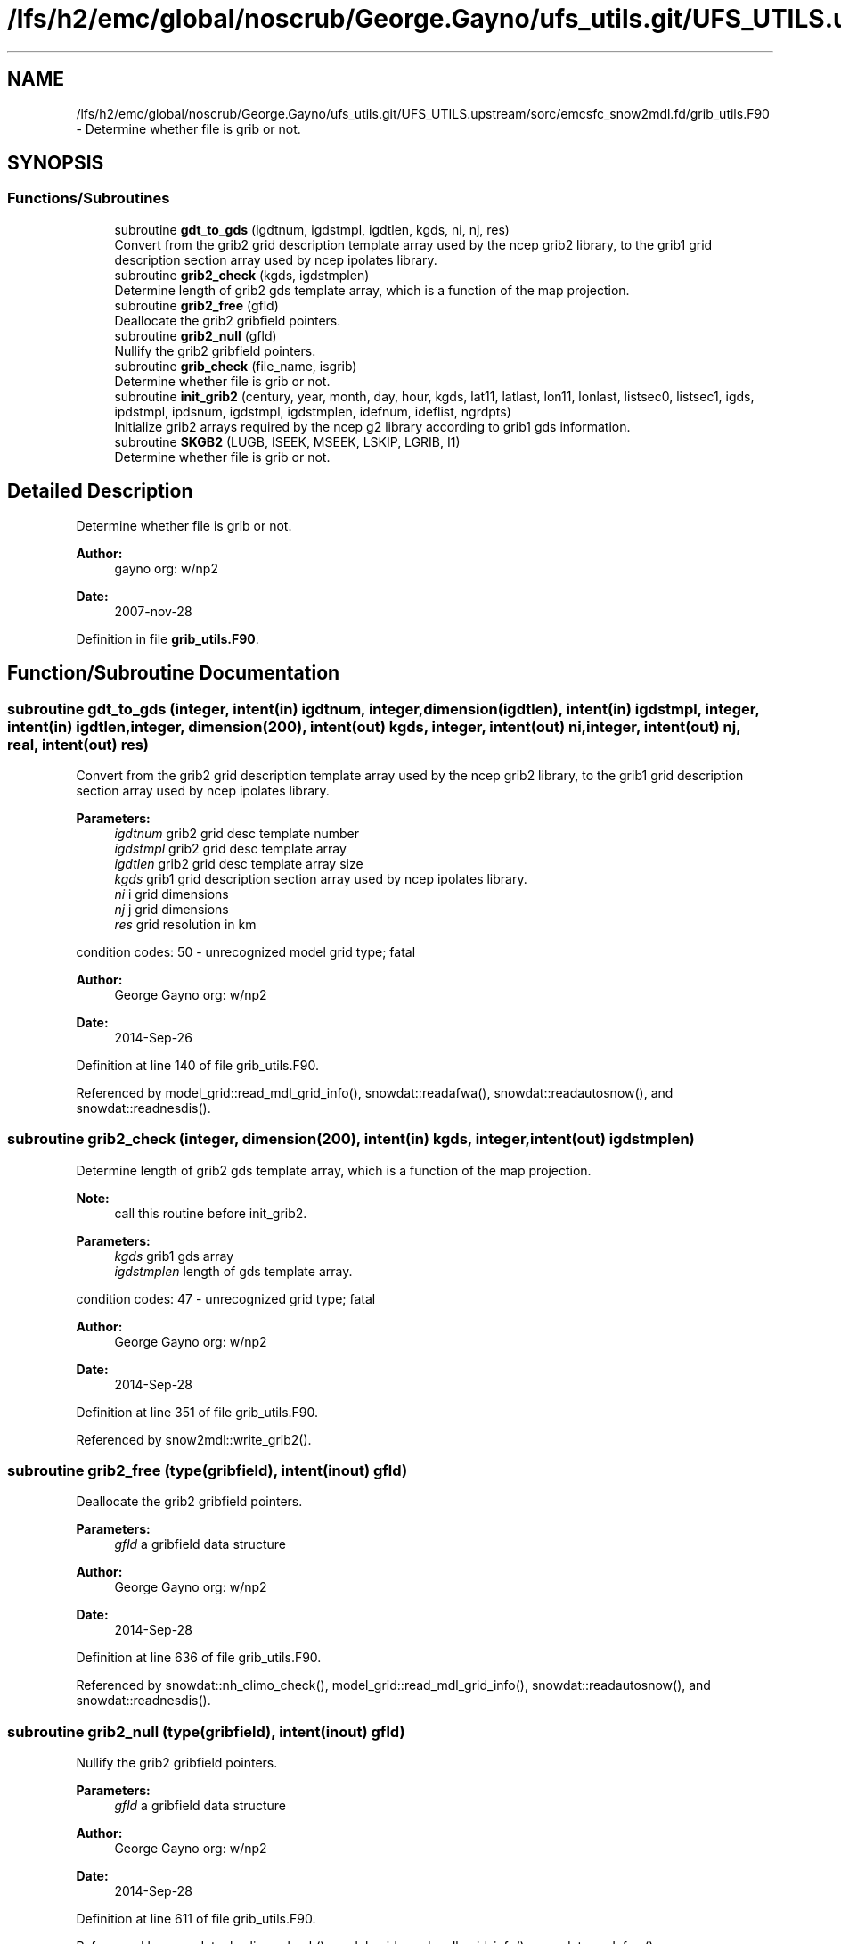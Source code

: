 .TH "/lfs/h2/emc/global/noscrub/George.Gayno/ufs_utils.git/UFS_UTILS.upstream/sorc/emcsfc_snow2mdl.fd/grib_utils.F90" 3 "Mon Apr 17 2023" "Version 1.10.0" "emcsfc_snow2mdl" \" -*- nroff -*-
.ad l
.nh
.SH NAME
/lfs/h2/emc/global/noscrub/George.Gayno/ufs_utils.git/UFS_UTILS.upstream/sorc/emcsfc_snow2mdl.fd/grib_utils.F90 \- Determine whether file is grib or not\&.  

.SH SYNOPSIS
.br
.PP
.SS "Functions/Subroutines"

.in +1c
.ti -1c
.RI "subroutine \fBgdt_to_gds\fP (igdtnum, igdstmpl, igdtlen, kgds, ni, nj, res)"
.br
.RI "Convert from the grib2 grid description template array used by the ncep grib2 library, to the grib1 grid description section array used by ncep ipolates library\&. "
.ti -1c
.RI "subroutine \fBgrib2_check\fP (kgds, igdstmplen)"
.br
.RI "Determine length of grib2 gds template array, which is a function of the map projection\&. "
.ti -1c
.RI "subroutine \fBgrib2_free\fP (gfld)"
.br
.RI "Deallocate the grib2 gribfield pointers\&. "
.ti -1c
.RI "subroutine \fBgrib2_null\fP (gfld)"
.br
.RI "Nullify the grib2 gribfield pointers\&. "
.ti -1c
.RI "subroutine \fBgrib_check\fP (file_name, isgrib)"
.br
.RI "Determine whether file is grib or not\&. "
.ti -1c
.RI "subroutine \fBinit_grib2\fP (century, year, month, day, hour, kgds, lat11, latlast, lon11, lonlast, listsec0, listsec1, igds, ipdstmpl, ipdsnum, igdstmpl, igdstmplen, idefnum, ideflist, ngrdpts)"
.br
.RI "Initialize grib2 arrays required by the ncep g2 library according to grib1 gds information\&. "
.ti -1c
.RI "subroutine \fBSKGB2\fP (LUGB, ISEEK, MSEEK, LSKIP, LGRIB, I1)"
.br
.RI "Determine whether file is grib or not\&. "
.in -1c
.SH "Detailed Description"
.PP 
Determine whether file is grib or not\&. 


.PP
\fBAuthor:\fP
.RS 4
gayno org: w/np2 
.RE
.PP
\fBDate:\fP
.RS 4
2007-nov-28 
.RE
.PP

.PP
Definition in file \fBgrib_utils\&.F90\fP\&.
.SH "Function/Subroutine Documentation"
.PP 
.SS "subroutine gdt_to_gds (integer, intent(in) igdtnum, integer, dimension(igdtlen), intent(in) igdstmpl, integer, intent(in) igdtlen, integer, dimension(200), intent(out) kgds, integer, intent(out) ni, integer, intent(out) nj, real, intent(out) res)"

.PP
Convert from the grib2 grid description template array used by the ncep grib2 library, to the grib1 grid description section array used by ncep ipolates library\&. 
.PP
\fBParameters:\fP
.RS 4
\fIigdtnum\fP grib2 grid desc template number 
.br
\fIigdstmpl\fP grib2 grid desc template array 
.br
\fIigdtlen\fP grib2 grid desc template array size 
.br
\fIkgds\fP grib1 grid description section array used by ncep ipolates library\&. 
.br
\fIni\fP i grid dimensions 
.br
\fInj\fP j grid dimensions 
.br
\fIres\fP grid resolution in km
.RE
.PP
condition codes: 50 - unrecognized model grid type; fatal
.PP
\fBAuthor:\fP
.RS 4
George Gayno org: w/np2 
.RE
.PP
\fBDate:\fP
.RS 4
2014-Sep-26 
.RE
.PP

.PP
Definition at line 140 of file grib_utils\&.F90\&.
.PP
Referenced by model_grid::read_mdl_grid_info(), snowdat::readafwa(), snowdat::readautosnow(), and snowdat::readnesdis()\&.
.SS "subroutine grib2_check (integer, dimension(200), intent(in) kgds, integer, intent(out) igdstmplen)"

.PP
Determine length of grib2 gds template array, which is a function of the map projection\&. 
.PP
\fBNote:\fP
.RS 4
call this routine before init_grib2\&. 
.br
 
.RE
.PP
\fBParameters:\fP
.RS 4
\fIkgds\fP grib1 gds array 
.br
\fIigdstmplen\fP length of gds template array\&.
.RE
.PP
condition codes: 47 - unrecognized grid type; fatal
.PP
\fBAuthor:\fP
.RS 4
George Gayno org: w/np2 
.RE
.PP
\fBDate:\fP
.RS 4
2014-Sep-28 
.RE
.PP

.PP
Definition at line 351 of file grib_utils\&.F90\&.
.PP
Referenced by snow2mdl::write_grib2()\&.
.SS "subroutine grib2_free (type(gribfield), intent(inout) gfld)"

.PP
Deallocate the grib2 gribfield pointers\&. 
.PP
\fBParameters:\fP
.RS 4
\fIgfld\fP a gribfield data structure
.RE
.PP
\fBAuthor:\fP
.RS 4
George Gayno org: w/np2 
.RE
.PP
\fBDate:\fP
.RS 4
2014-Sep-28 
.RE
.PP

.PP
Definition at line 636 of file grib_utils\&.F90\&.
.PP
Referenced by snowdat::nh_climo_check(), model_grid::read_mdl_grid_info(), snowdat::readautosnow(), and snowdat::readnesdis()\&.
.SS "subroutine grib2_null (type(gribfield), intent(inout) gfld)"

.PP
Nullify the grib2 gribfield pointers\&. 
.PP
\fBParameters:\fP
.RS 4
\fIgfld\fP a gribfield data structure
.RE
.PP
\fBAuthor:\fP
.RS 4
George Gayno org: w/np2 
.RE
.PP
\fBDate:\fP
.RS 4
2014-Sep-28 
.RE
.PP

.PP
Definition at line 611 of file grib_utils\&.F90\&.
.PP
Referenced by snowdat::nh_climo_check(), model_grid::read_mdl_grid_info(), snowdat::readafwa(), snowdat::readautosnow(), and snowdat::readnesdis()\&.
.SS "subroutine grib_check (character*(*), intent(in) file_name, integer, intent(out) isgrib)"

.PP
Determine whether file is grib or not\&. program history log:
.IP "\(bu" 2
2007-nov-28 gayno - initial version
.IP "\(bu" 2
2011-apr-26 gayno - replace my simple-minded logic with call to w3lib routin skgb\&.
.IP "\(bu" 2
2014-feb-07 gayno - determine whether file is grib1 or grib2\&.
.PP
.PP
\fBParameters:\fP
.RS 4
\fIfile_name\fP - file to be checked 
.br
\fIisgrib\fP - '1' or '2' if grib1/2 file '0' if not grib
.RE
.PP
input files:
.IP "\(bu" 2
file to be checked, fort\&.11
.PP
.PP
condition codes: all fatal
.IP "\(bu" 2
bad file open, fort\&.11 
.PP

.PP
Definition at line 24 of file grib_utils\&.F90\&.
.PP
Referenced by model_grid::read_mdl_grid_info(), snowdat::readafwa(), and snowdat::readnesdis()\&.
.SS "subroutine init_grib2 (integer, intent(in) century, integer, intent(in) year, integer, intent(in) month, integer, intent(in) day, integer, intent(in) hour, integer, dimension(200), intent(in) kgds, real, intent(in) lat11, real, intent(in) latlast, real, intent(in) lon11, real, intent(in) lonlast, integer, dimension(2), intent(out) listsec0, integer, dimension(13), intent(out) listsec1, integer, dimension(5), intent(out) igds, integer, dimension(15), intent(out) ipdstmpl, integer, intent(out) ipdsnum, integer, dimension(igdstmplen), intent(out) igdstmpl, integer, intent(in) igdstmplen, integer, intent(out) idefnum, integer, intent(out) ideflist, integer, intent(out) ngrdpts)"

.PP
Initialize grib2 arrays required by the ncep g2 library according to grib1 gds information\&. The grib1 gds is held in the kgds array, which is used by the ncep ipolates and w3nco (grib 1) libraries\&.
.PP
Call routine grib2_check first to determine igdstmplen\&.
.PP
\fBParameters:\fP
.RS 4
\fIcentury\fP current date/time info 
.br
\fIyear\fP current date/time info 
.br
\fImonth\fP current date/time info 
.br
\fIday\fP current date/time info 
.br
\fIhour\fP current date/time info 
.br
\fIkgds\fP grib1 gds information 
.br
\fIigdstmplen\fP length of grib2 gdt template\&. 
.br
\fIlat11\fP lat of first grid point 
.br
\fIlon11\fP lon of first grid point 
.br
\fIlatlast\fP lat of last grid point 
.br
\fIlonlast\fP lon of last grid point 
.br
\fIigds\fP grib2 section 3 information\&. 
.br
\fIlistsec0\fP grib2 section 0 information\&. 
.br
\fIlistsec1\fP grib2 section 1 information\&. 
.br
\fIipdsnum\fP grib2 pds template number 
.br
\fIipdstmpl\fP grib2 pds template array 
.br
\fIigdstmpl\fP grib2 gds template array 
.br
\fIidefnum\fP information for non-reg grid, grid points in each row\&. 
.br
\fIideflist\fP information for non-reg grid, grid points in each row\&. 
.br
\fIngrdpts\fP number of model grid points\&. 
.RE
.PP
\fBAuthor:\fP
.RS 4
George Gayno org: w/np2 
.RE
.PP
\fBDate:\fP
.RS 4
2014-Sep-28 
.RE
.PP

.PP
Definition at line 401 of file grib_utils\&.F90\&.
.PP
Referenced by snow2mdl::write_grib2()\&.
.SS "subroutine SKGB2 (integer, intent(in) LUGB, integer, intent(in) ISEEK, integer, intent(in) MSEEK, integer, intent(out) LSKIP, integer, intent(out) LGRIB, integer, intent(out) I1)"

.PP
Determine whether file is grib or not\&. Based on w3nco library routine skgb\&.
.PP
\fBParameters:\fP
.RS 4
\fIlugb\fP file unit number 
.br
\fIiseek\fP number of bits to skip before search\&. 
.br
\fImseek\fP max number of bytes to search\&. 
.br
\fIlskip\fP number of bytes to skip before message 
.br
\fIlgrib\fP number of bytes in message\&. '0' if not grib\&. 
.br
\fIi1\fP '1' or '2' if grib1/2 file\&. '0' if not grib\&.
.RE
.PP
input file:
.IP "\(bu" 2
file to be checked, unit=lugb
.PP
.PP
\fBAuthor:\fP
.RS 4
George Gayno org: w/np2 
.RE
.PP
\fBDate:\fP
.RS 4
2014-Feb-07 
.RE
.PP

.PP
Definition at line 76 of file grib_utils\&.F90\&.
.SH "Author"
.PP 
Generated automatically by Doxygen for emcsfc_snow2mdl from the source code\&.
